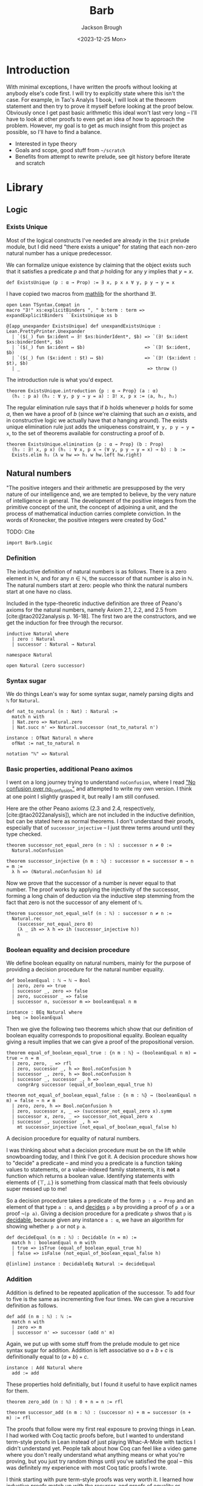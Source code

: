 #+title: Barb
#+date: <2023-12-25 Mon>
#+author: Jackson Brough

* Introduction

With minimal exceptions, I have written the proofs without looking at
anybody else's code first. I will try to explicitly state where this
isn't the case. For example, in Tao's Analyis 1 book, I will look at
the theorem statement and then try to prove it myself before looking
at the proof below. Obviously once I get past basic arithmetic this
ideal won't last very long -- I'll have to look at other proofs to
even get an idea of how to approach the problem. However, my goal is
to get as much insight from this project as possible, so I'll have to
find a balance.

- Interested in type theory
- Goals and scope, good stuff from ~~/scratch~
- Benefits from attempt to rewrite prelude, see git history before
  literate and scratch

* Library
** Logic
:PROPERTIES:
:header-args: :tangle Barb/Logic.lean
:END:
*** Exists Unique
Most of the logical constructs I've needed are already in the ~Init~
prelude module, but I did need "there exists a unique" for stating
that each non-zero natural number has a unique predecessor.

We can formalize unique existence by claiming that the object exists
such that it satisfies a predicate $p$ and that $p$ holding for any
$y$ implies that $y = x$.

#+begin_src lean4
def ExistsUnique (p : α → Prop) := ∃ x, p x ∧ ∀ y, p y → y = x
#+end_src

I have copied two macros from [[https://github.com/leanprover-community/mathlib4/blob/1d3b4790261b440e9fdcb04f52c39143d0992f45/Mathlib/Init/Logic.lean#L223-L232][mathlib]] for the shorthand $\exists!$.

#+begin_src lean4
open Lean TSyntax.Compat in
macro "∃!" xs:explicitBinders ", " b:term : term => expandExplicitBinders ``ExistsUnique xs b

@[app_unexpander ExistsUnique] def unexpandExistsUnique : Lean.PrettyPrinter.Unexpander
  | `($(_) fun $x:ident ↦ ∃! $xs:binderIdent*, $b) => `(∃! $x:ident $xs:binderIdent*, $b)
  | `($(_) fun $x:ident ↦ $b)                      => `(∃! $x:ident, $b)
  | `($(_) fun ($x:ident : $t) ↦ $b)               => `(∃! ($x:ident : $t), $b)
  | _                                               => throw ()
#+end_src

The introduction rule is what you'd expect.

#+begin_src lean4
theorem ExistsUnique.introduction {p : α → Prop} (a : α)
  (h₁ : p a) (h₂ : ∀ y, p y → y = a) : ∃! x, p x := ⟨a, h₁, h₂⟩
#+end_src

The regular elimination rule says that if $b$ holds whenever $p$ holds
for some $a$, then we have a proof of $b$ (since we're claiming that
such an $a$ exists, and in constructive logic we actually have that
$a$ hanging around). The exists unique elimination rule just adds the
uniqueness constraint, ~∀ y, p y → y = x~, to the set of theorems
available for constructing a proof of $b$.

#+begin_src lean4
theorem ExistsUnique.elimination {p : α → Prop} (b : Prop)
  (h₂ : ∃! x, p x) (h₁ : ∀ x, p x → (∀ y, p y → y = x) → b) : b :=
  Exists.elim h₂ (λ w hw => h₁ w hw.left hw.right)
#+end_src

** Natural numbers
:PROPERTIES:
:header-args: :tangle Barb/Data/Natural.lean
:END:

"The positive integers and their arithmetic are presupposed by the
very nature of our intelligence and, we are tempted to believe, by the
very nature of intelligence in general. The development of the
positive integers from the primitive concept of the unit, the concept
of adjoining a unit, and the process of mathematical induction carries
complete conviction. In the words of Kronecker, the positive integers
were created by God."

TODO: Cite

#+begin_src lean4
import Barb.Logic
#+end_src

*** Definition

The inductive definition of natural numbers is as follows. There is a
zero element in $\mathbb{N}$, and for any $n \in \mathbb{N}$, the
successor of that number is also in $\mathbb{N}$. The natural numbers start
at zero: people who think the natural numbers start at one have no
class.

Included in the type-theoretic inductive definition are three of
Peano's axioms for the natural numbers, namely Axiom 2.1, 2.2, and 2.5
from [cite:@tao2022analysis p. 16-18]. The first two are the
constructors, and we get the induction for free through the recursor.

#+begin_src lean4
inductive Natural where
  | zero : Natural
  | successor : Natural → Natural
#+end_src

#+begin_src lean4
namespace Natural

open Natural (zero successor)
#+end_src

*** Syntax sugar

We do things Lean's way for some syntax sugar, namely parsing digits
and ~ℕ~ for ~Natural~.

#+begin_src lean4
def nat_to_natural (n : Nat) : Natural :=
  match n with
  | Nat.zero => Natural.zero
  | Nat.succ n' => Natural.successor (nat_to_natural n')

instance : OfNat Natural n where
  ofNat := nat_to_natural n

notation "ℕ" => Natural
#+end_src

*** Basic properties, additional Peano aximos

I went on a long journey trying to understand ~noConfusion~, where I
read [[https://xenaproject.wordpress.com/2018/03/24/no-confusion-over-no_confusion/]["No confusion over no_confusion"]] and attempted to write my own
version. I think at one point I slightly grasped it, but really I am
still confused.

Here are the other Peano axioms (2.3 and 2.4, respectively,
[cite:@tao2022analysis]), which are not included in the inductive
definition, but can be stated here as normal theorems. I don't
understand their proofs, especially that of ~successor_injective~ -- I
just threw terms around until they type checked.

#+begin_src lean4
theorem successor_not_equal_zero (n : ℕ) : successor n ≠ 0 :=
  Natural.noConfusion

theorem successor_injective {n m : ℕ} : successor n = successor m → n = m :=
  λ h => (Natural.noConfusion h) id
#+end_src

Now we prove that the successor of a number is never equal to that
number. The proof works by applying the injectivity of the successor,
forming a long chain of deduction via the inductive step stemming from
the fact that zero is not the successor of any element of ~ℕ~.

#+begin_src lean4
theorem successor_not_equal_self (n : ℕ) : successor n ≠ n :=
  Natural.rec 
    (successor_not_equal_zero 0) 
    (λ _ ih => λ h => ih (successor_injective h))
    n
#+end_src

*** Boolean equality and decision procedure

We define boolean equality on natural numbers, mainly for the purpose
of providing a decision procedure for the natural number equality.

#+begin_src lean4
def booleanEqual : ℕ → ℕ → Bool
  | zero, zero => true
  | successor _, zero => false
  | zero, successor _ => false
  | successor n, successor m => booleanEqual n m

instance : BEq Natural where
  beq := booleanEqual
#+end_src

Then we give the following two theorems which show that our definition
of boolean equality corresponds to propositional equality. Boolean
equality giving a result implies that we can give a proof of the
propositional version.

#+begin_src lean4
theorem equal_of_boolean_equal_true : {n m : ℕ} → (booleanEqual n m) = true → n = m
  | zero, zero, _ => rfl
  | zero, successor _, h => Bool.noConfusion h
  | successor _, zero, h => Bool.noConfusion h
  | successor _, successor _, h => 
    congrArg successor (equal_of_boolean_equal_true h)

theorem not_equal_of_boolean_equal_false : {n m : ℕ} → (booleanEqual n m) = false → n ≠ m
  | zero, zero, h => Bool.noConfusion h
  | zero, successor x, _ => (successor_not_equal_zero x).symm
  | successor x, zero, _ => successor_not_equal_zero x
  | successor _, successor _, h => 
    mt successor_injective (not_equal_of_boolean_equal_false h)
#+end_src

A decision procedure for equality of natural numbers.

I was thinking about what a decision procedure must be on the lift
while snowboarding today, and I think I've got it. A decision
procedure shows how to "decide" a predicate -- and mind you a
predicate is a function taking values to statements, or a
value-indexed family statements, it is *not* a function which returns
a boolean value. Identifying statements with elements of
$\{\top, \bot\}$ is something from classical math that feels obviously
super messed up to me!

So a decision procedure takes a predicate of the form ~p : α → Prop~
and an element of that type ~a : α~, and _decides_ ~p a~ by providing
a proof of ~p a~ or a proof ~¬(p a)~. Giving a decision procedure for
a predicate ~p~ shwos that ~p~ is _decidable_, because given any
instance ~a : α~, we have an algorithm for showing whether ~p a~ or
not ~p a~.

#+begin_src lean4
def decideEqual (n m : ℕ) : Decidable (n = m) :=
  match h : booleanEqual n m with
  | true => isTrue (equal_of_boolean_equal_true h)
  | false => isFalse (not_equal_of_boolean_equal_false h)

@[inline] instance : DecidableEq Natural := decideEqual
#+end_src

*** Addition

Addition is defined to be repeated application of the successor. To
add four to five is the same as incrementing five four times. We can
give a recursive definition as follows.

#+begin_src lean4
def add (n m : ℕ) : ℕ :=
  match n with
  | zero => m
  | successor n' => successor (add n' m)
#+end_src

Again, we put up with some stuff from the prelude module to get nice
syntax sugar for addition. Addition is left associative so $a + b + c$
is definitionally equal to $(a + b) + c$.

#+begin_src lean4
instance : Add Natural where
  add := add
#+end_src

These properties hold definitially, but I found it useful to have
explicit names for them.

#+begin_src lean4
theorem zero_add (n : ℕ) : 0 + n = n := rfl

theorem successor_add (n m : ℕ) : (successor n) + m = successor (n + m) := rfl
#+end_src

The proofs that follow were my first real exposure to proving things
in Lean. I had worked with Coq tactic proofs before, but I wanted to
understand term-style proofs in Lean instead of just playing Whac-A-Mole
with tactics I didn't understand yet. People talk about how Coq can
feel like a video game where you don't really understand what anything
means or what you're proving, but you just try random things until
you've satisfied the goal -- this was definitely my experience with
most Coq tatic proofs I wrote.

I think starting with pure term-style proofs was very worth it. I
learned how inductive proofs match up with the recursor, and proofs of
equality or negation that were total magic to me in Coq make intuitive
sense to me now. After I done a dozen or so of these, I read the
[[https://leanprover.github.io/theorem_proving_in_lean4/tactics.html][chapter in Theorem Proving in Lean 4 on tactics]] and slowly started
revising these to use tactic proofs.

What I'll do for the following theorems is provide some explanation,
then show my original term-style proof if it exists (cleaned up a bit
to match how I learned to do things later), and then finally show my
revised tactic-style proof which will be the one that actually gets
tangled.

This first proof works because during the inductive step it's very
easy to rewrite the goal using the definition of addition to
~successor (x + 0)~ and then use the inductive hypothesis to show that
this is equal to ~successor x~.

In the term style proof, I didn't yet know about ~congrArg~ -- which
is wonderful -- and so I had to hack together equality substitutions
(which is what ~congrArg~ generalizes). I also used the ~have~ and
~show~ keywords, since they are just nice ways of writing ~let~ and
explicitly declaring the type of an expression, respectively, and this
really didn't feel like any big jump from just pure lambda terms. 

#+begin_src lean4 :tangle no
theorem add_zero' (n : ℕ) : n + 0 = n := 
  Natural.rec
    (zero_add 0)
    (λ (x : ℕ) (ih : x + 0 = x) =>
      have h1 : (successor x) + 0 = successor (x + 0) := successor_add x 0
      have h2 : successor (x + 0) = (successor x) + 0 := Eq.symm h1
      have h3 : successor x = (successor x) + 0 := 
        Eq.subst (motive := λ a => successor a = (successor x) + 0)
          ih
          h2
      show (successor x) + 0 = successor x from Eq.symm h3)
    n
#+end_src

The tactic style proof is much cleaner however. I really got the
"calculation" style proof of lining rewrites up transitively, I think
it's really clean and you get the feeling of knowing exactly what's
going on without much magic.

I suppose I'll also interject here to mention some patterns I decided
to follow once I started writing term style proofs. I always call the
inductive hypothesis ~ih~ and the element of the inductive step ~x~ to
distinguish it from the variables comprising the theorem statement,
where I have tried to stick with ~n, m, k~'s in that order. It's kind
of weird though because that's all alphabetically messed up but oh
well. The lean style guide says to use ~n~ instead of ~a~ for natural
numbers. I also try to vertically align the calculational sections.

#+begin_src lean4
theorem add_zero (n : ℕ) : n + 0 = n := by
  induction n with
  | zero => exact zero_add 0
  | successor x ih => calc
    (successor x) + 0 = successor (x + 0) := successor_add x 0
    _                 = successor x       := congrArg successor ih
#+end_src

The next theorem states that addition with a right hand side successor
term works the same way as addition a successor term on the left hand
side. The proof is very similar to the last theorem, we do two
rewrites using the definition of addition and the inductive hypothesis
and we're done. I discovered ~congrArg~ while writing the term-style
proof for this theorem. It's awesome, it saves you from having to
prove the same worthless mini lemmas over and over.

#+begin_src lean4 :tangle no
theorem add_successor' (n m : ℕ) : n + (successor m) = successor (n + m) :=
  Natural.rec
    (
      have h1 : 0 + (successor m) = successor m := zero_add (successor m)
      -- congrArg to the rescue!
      have h2 : successor (0 + m) = successor m := congrArg successor (zero_add m)
      show 0 + (successor m) = successor (0 + m) from Eq.trans h1 (Eq.symm h2)
    )
    (λ (x : ℕ) (ih : x + (successor m) = successor (x + m)) =>
      have h1 : (successor x) + (successor m) = successor (x + (successor m)) := successor_add x (successor m)
      have h2 : successor (x + (successor m)) = successor (successor (x + m)) := congrArg successor ih
      -- Little extra help from the compiler since (successor x) + m) is definitionally equal to sucessor (x + m)
      show (successor x) + (successor m) = successor ((successor x) + m) from Eq.trans h1 h2
    )
    n
#+end_src

#+begin_src lean4
theorem add_successor (n m : ℕ) : n + (successor m) = successor (n + m) := by
  induction n with
  | zero => calc
    0 + (successor m) = successor m       := zero_add (successor m)
    _                 = successor (0 + m) := congrArg successor (zero_add m)
  | successor x ih => calc
    (successor x) + (successor m) = successor (x + (successor m)) := successor_add x (successor m)
    _                             = successor (successor (x + m)) := congrArg successor ih
#+end_src

Why is addition commutitive? Incrementing $x$ $y$ times always gives the same
result as incrementing $y$ $x$ times. This bears itself it out in the
proof: we make direct use of the two theorems we just proved. Results
will be the same whether successor terms appear on the left or
on the right, so we can use induction to extend this argument to all
possible additions of natural numbers. From now on (until we cover all
the term style proofs I wrote initially), I will list the revised
tactic-style proof first for clarity.

#+begin_src lean4
theorem add_commutative (n m : ℕ) : n + m = m + n := by
  induction n with
  | zero => calc
    0 + m = m     := zero_add m
    _     = m + 0 := (add_zero m).symm
  | successor x ih => calc
    (successor x) + m = successor (x + m) := successor_add x m
    _                 = successor (m + x) := congrArg successor ih
    _                 = m + (successor x) := (add_successor m x).symm

#+end_src

#+begin_src lean4 :tangle no
theorem add_commutative' (n m : ℕ) : n + m = m + n := 
  Natural.rec
    (
    show 0 + m = m + 0 from Eq.trans (zero_add m) (Eq.symm (add_zero m))
    )
    (λ (x : ℕ) (ih : x + m = m + x) => 
    have h1 : (successor x) + m = successor (x + m) := successor_add x m
    have h2 : m + (successor x) = successor (m + x) := add_successor m x
    have h3 : successor (x + m) = successor (m + x) := congrArg successor ih
    show (successor x) + m = m + (successor x) from h1.trans (h3.trans h2.symm)
    )
    n
#+end_src

Why is addition associative? It's a bit harder to come with an
intuitive explanation for associativity. The order just doesn't matter
man, that's all I have for you. The proof's nice though, you just
move the successor to the front using the theorem's we developed for
right hand side successor addition and then you rewrite inside the
successor using the inductive hyptothesis.

#+begin_src lean4
theorem add_associative (n m k : ℕ) : (n + m) + k = n + (m + k) := by
  induction n with
  | zero => calc
    (0 + m) + k = m + k       := congrArg (. + k) (zero_add m)
    _           = 0 + (m + k) := zero_add (m + k)
  | successor x ih => calc
    ((successor x) + m) + k = (successor (x + m)) + k := congrArg (. + k) (successor_add x m)
    _                       = successor ((x + m) + k) := successor_add (x + m) k
    _                       = successor (x + (m + k)) := congrArg successor ih
#+end_src

#+begin_src lean4 :tangle no
theorem add_associative' (a b c : ℕ) : (a + b) + c = a + (b + c) :=
  Natural.rec
    (
    have h1 : (0 + b) + c = b + c := congrArg (λ x => x + c) (zero_add b)
    have h2 : 0 + (b + c) = b + c := zero_add (b + c)
    show (0 + b) + c = 0 + (b + c) from h1.trans h2.symm
    )
    (λ (x : ℕ) (ih : (x + b) + c = x + (b + c)) =>
    have h1 : ((successor x) + b) + c = (successor (x + b)) + c := congrArg (λ y => y + c) (successor_add x b)
    have h2 : (successor (x + b)) + c = successor ((x + b) + c) := successor_add (x + b) c
    have h3 : successor ((x + b) + c) = successor (x + (b + c)) := congrArg successor ih
    have h4 : (successor x) + (b + c) = successor (x + (b + c)) := successor_add x (b + c)
    show ((successor x) + b) + c = (successor x) + (b + c) from (h1.trans h2).trans (h3.trans h4.symm)
    )
    a
#+end_src

Now we prove a cancellation law. Again it's kind of hard to come up
with any intuitive expalanation because we've all had it drilled in
since grade school that this is just how it works.

#+begin_src lean4
theorem add_left_cancel {n m k : ℕ} : n + m = n + k → m = k := by
  induction n with
  | zero => 
    intro h
    calc
      m = 0 + m := zero_add m
      _ = 0 + k := h
      _ = k     := zero_add k
  | successor x ih =>
    intro h
    have := calc
      successor (x + m) = (successor x) + m := (successor_add x m).symm
      _                 = (successor x) + k := h
      _                 = successor (x + k) := successor_add x k
    exact ih (successor_injective this)

#+end_src

#+begin_src lean4 :tangle no
theorem add_left_cancel' {a b c : ℕ} : a + b = a + c → b = c := 
  Natural.rec
    (
    have h1 : 0 + b = b := zero_add b
    have h2 : 0 + c = c := zero_add c
    show 0 + b = 0 + c → b = c from (λ h3 => (h1.symm.trans h3).trans h2)
    )
    (λ (x : ℕ) (ih : x + b = x + c → b = c) =>
    have h1 : (successor x) + b = successor (x + b) := successor_add x b
    have h2 : (successor x) + c = successor (x + c) := successor_add x c
    show (successor x) + b = (successor x) + c → b = c from (λ h =>
      have h3 : successor (x + b) = successor (x + c) := (h1.symm.trans h).trans h2
      ih (successor_injective (x + b) (x + c) h3)
    )
    )
    a
#+end_src

*** Positivity

Before developing ordering on the natural numbers, there are a few
theorems in [cite:@tao2022analysis p. 26-27] that focus on the
definition of positivity and how it interacts with addition.

A natural number is said to be _positive_ if it is not equal to
zero. The book uses logical equivalence, but I see no reason to bring
this into the actual code because of definitional equality. I actually
can't think of a time when this wouldn't do what you wanted left to
right and vice versa.

#+begin_src lean4
def positive (n : ℕ) : Prop := n ≠ 0
#+end_src

If we have a positive number $n$ we can add another number $m$ and the
result will be positive.

#+begin_src lean4
theorem add_positive {n m : ℕ} : positive n → positive (n + m) := by
  cases n with
  | zero => intro h; exact False.elim (h rfl)
  | successor x => intro; exact successor_not_equal_zero (x + m)
#+end_src

The next "corallary" (Corallary 2.2.9, [cite:@tao2022analysis]) took
two extra lemmas and a lot of messy code for me to prove. The book
gets to use proof by contradiction, but I can't use the same technique
here because $\neg \neg p$ isn't as strong as $p$. I'd like to revisit
this proposition and try using decidability to see if I can prove it
more concisely. Does decidability let you go from $\neg \neg p$ to
$p$?

#+begin_src lean4
theorem equal_zero_of_not_positive {n : ℕ} : ¬(positive n) → n = 0 := by
  cases n with
  | zero => intro; rfl
  | successor x => intro h; exact False.elim (h (successor_not_equal_zero x))
  
theorem not_positive_of_equal_zero {n : ℕ} : n = 0 → ¬(positive n) := by
  cases n with
  | zero => intro _ h; exact False.elim (h rfl)
  | successor x => intro h; exact False.elim (successor_not_equal_zero x h)
#+end_src

I have to use the above lemmas to convert on the way in and out for
both $n$ and $m$. There has to be a better way!

#+begin_src lean4
theorem equal_zero_of_add_equal_zero {n m : ℕ} : n + m = 0 → (n = 0 ∧ m = 0) := by
  intro h
  apply And.intro
  exact equal_zero_of_not_positive (mt add_positive (not_positive_of_equal_zero h))
  have : m + n = 0 := (add_commutative n m).symm.trans h
  exact equal_zero_of_not_positive (mt add_positive (not_positive_of_equal_zero this))
#+end_src

Finally, we show that every postive natural number has unique
predecessor. We show that the predecessor is unique by using the fact
the successor is injective, so for any element of the form
$s(y)$, we can show $y$ to be equal to $x$.

#+begin_src lean4
theorem unique_predecessor_of_positive {n : ℕ} : positive n → ∃! (m : ℕ), successor m = n := by
  cases n with
  | zero => intro h; exact False.elim (h rfl)
  | successor x => intro; exact ExistsUnique.introduction x rfl (λ _ => successor_injective)
#+end_src

*** Ordering

Tao points out that we needed a notion of addition before we could
define a notion of _ordering_. We say $n$ is _less than or equal to_
$m$ if there exists a natural number $a$ such that $n + a = m$.

The lean prelude library formalizes this differently. They use a
direct inductive type definition with a reflexive constructor and a
step constructor. Maybe proving things is easier that way. For now I
will stick with Tao's defintion, it feels very intuitive.

#+begin_src lean4
def less_equal (n m : ℕ) : Prop := ∃ (a : ℕ), n + a = m
#+end_src

More syntactic sugar stuff. This will usually follow a definition like
this I'm guessing.

#+begin_src lean4
instance : LE Natural where
  le := less_equal
#+end_src

The _less than_ relation just adds the extra requirement that
$n \ne m$.

#+begin_src lean4
def less_than (n m : ℕ) : Prop := less_equal n m ∧ n ≠ m

instance : LT Natural where
  lt := less_than
#+end_src

Now we show some basic properties for the less equal relation. We will
do the same for less than below. The following theorems correspond to
Proposition 2.2.12 in [cite:@tao2022analysis p. 27].

#+begin_src lean4
theorem less_equal_reflexive (n : ℕ) : n ≤ n := Exists.intro 0 (add_zero n)
#+end_src

The proof for transitivitiy is nice. We show that if $n + x = m$
($n \le m$) and $m + y = k$ ($m \le k$), then we have
$n + (x + y) = k$ ($n \le k$). This is much nicer using Tao's
definition than for the definition given in Taylor. I had to prove
transitivity for the week 1 homework assignment in my analysis class, and because their
natural numbers start at one (again, anyone who does this seriously
has no class), you have to do a proof by cases and it's big and ugly.

TODO: Cite

#+begin_src lean4
theorem less_equal_transitive {n m k : ℕ} (h₁ : n ≤ m) (h₂ : m ≤ k) : n ≤ k := by
  let ⟨x, (h₃ : n + x = m)⟩ := h₁
  let ⟨y, (h₄ : m + y = k)⟩ := h₂
  show ∃ (z : ℕ), n + z = k
  let z := (x + y)
  apply Exists.intro z
  calc
    n + z = n + (x + y) := rfl
    _     = (n + x) + y := (add_associative n x y).symm
    _     = m + y       := congrArg (. + y) h₃
    _     = k           := h₄

instance : Trans less_equal less_equal less_equal where
  trans := less_equal_transitive
#+end_src

The next proof of the less equal relation being antisymmetric is a bit
longer. The Taylor book suggested in a homework exercise use
transitivity in the proof. Is it possible to make the proof much
shorter by using transitivity?

#+begin_src lean4
theorem less_equal_antisymmetric {n m : ℕ} (h₁ : n ≤ m) (h₂ : m ≤ n) : n = m := by
  let ⟨x, (h₃ : n + x = m)⟩ := h₁
  let ⟨y, (h₄ : m + y = n)⟩ := h₂

  suffices x + y = 0 by calc
    n = n + 0 := (add_zero n).symm
    _ = n + x := congrArg (n + .) (equal_zero_of_add_equal_zero this).left.symm
    _ = m     := h₃

  have := calc
    n + 0 = n           := add_zero n
    _     = m + y       := h₄.symm
    _     = (n + x) + y := congrArg (. + y) h₃.symm
    _     = n + (x + y) := add_associative n x y
  show x + y = 0
  exact add_left_cancel this.symm

instance : Antisymm (. ≤ . : ℕ → ℕ → Prop) where
  antisymm := less_equal_antisymmetric
#+end_src

The next three concerning the binary relation properties for less than
are not part of [cite:@tao2022analysis] but I have implemented them
because I TODO (use it for such and such proof).

First, less than is irreflexive. To show this, we derive a
simple contradiction: part of the definition of $n < m$ is the
assertion that $n \ne m$, but we assume this in the hypothesis, which
is absurd.

#+begin_src lean4
theorem less_than_irreflexive (n : ℕ) : ¬(n < n) := by
  intro h
  have : n ≠ n := h.right
  exact False.elim (this rfl)
#+end_src

The argument here is basically that $n < m \wedge n > m$ implies $n = m$,
which contradicts the definition of $n < m$.

#+begin_src lean4
theorem less_than_asymmetric (n m : ℕ) : n < m → ¬(n > m) := by
  intro h₁ h₂
  suffices n = m by
  { let ⟨_, (h_not_equal : n ≠ m)⟩ := h₁
    exact absurd this h_not_equal }
    
  let ⟨⟨a, (h₁_exists : n + a = m)⟩, _⟩ := h₁
  let ⟨⟨b, (h₂_exists : m + b = n)⟩, _⟩ := h₂
  have := calc
    n + (a + b) = (n + a) + b := (add_associative n a b).symm
    _           = m + b       := congrArg (. + b) h₁_exists
    _           = n           := h₂_exists
    _           = n + 0       := (add_zero n).symm
  have : a + b = 0 := add_left_cancel this
  calc
    n = n + 0 := (add_zero n).symm
    _ = n + a := congrArg (n + .) (equal_zero_of_add_equal_zero this).left.symm
    _ = m     := h₁_exists
#+end_src

The proof of transitivity uses basically the exact same argument. I
don't think this is a nice proof at all, There has to be a nicer way
to prove the $n \ne k$ component. I just realized that the same
argument I had just written above would work again and copy
pasted. Should definitely revisit this.

#+begin_src lean4
theorem less_than_transitive {n m k : ℕ} (h₁ : n < m) (h₂ : m < k) : n < k := by
  apply And.intro
  . exact less_equal_transitive h₁.left h₂.left
  . intro h_equal
    let ⟨⟨a, (h₁_exists : n + a = m)⟩, h₁_not_equal⟩ := h₁
    let ⟨⟨b, (h₂_exists : m + b = k)⟩, _⟩ := h₂
    have := calc
      n + (a + b) = (n + a) + b := (add_associative n a b).symm
      _           = m + b       := congrArg (. + b) h₁_exists
      _           = k           := h₂_exists
      _           = n           := h_equal.symm
      _           = n + 0       := (add_zero n).symm
    have : a + b = 0 := add_left_cancel this
    have : n = m := calc
      n = n + 0 := (add_zero n).symm
      _ = n + a := congrArg (n + .) (equal_zero_of_add_equal_zero this).left.symm
      _ = m     := h₁_exists
    exact False.elim (h₁_not_equal this)
#+end_src

I have noticed that the lean tendency in mathlib is to split if and
only if into two seperate theorems. This seems reasonable, especially
because in my limited experience there usually isn't much shared code
between the two directions.

Addition preserves order.

#+begin_src lean4
theorem add_left_less_equal {m k : ℕ} (h : m ≤ k) (n : ℕ) : n + m ≤ n + k := by
  let ⟨x, (h₁ : m + x = k)⟩ := h
  apply Exists.intro x
  calc
    n + m + x = n + (m + x) := add_associative n m x
    _         = n + k       := congrArg (n + .) h₁

theorem add_right_less_equal {n m : ℕ} (h : n ≤ m) (k : ℕ) : n + k ≤ m + k := by
  calc
    n + k = k + n := add_commutative n k
    _     ≤ k + m := add_left_less_equal h k
    _     = m + k := add_commutative k m
#+end_src

This is also true in the other direction. The next two theorems are like the
cancellation law (which the proof makes use of) but for the less equal relation.

#+begin_src lean4
theorem less_equal_of_add_left_less_equal {n m k : ℕ} (h : n + m ≤ n + k) : m ≤ k := by
  let ⟨x, (h₁ : n + m + x = n + k)⟩ := h
  have := calc
    n + (m + x) = (n + m) + x := (add_associative n m x).symm
    _           = n + k       := h₁
  show ∃ (x : ℕ), m + x = k
  exact Exists.intro x (add_left_cancel this)

theorem less_equal_of_add_right_less_equal {n m k : ℕ} (h : n + k ≤ m + k) : n ≤ m := by
  have := calc
    k + n = n + k := add_commutative k n
    _     ≤ m + k := h
    _     = k + m := add_commutative m k
  exact less_equal_of_add_left_less_equal this
#+end_src

Next we show that $n < m$ and $s(n) \le m$ are logically
equivalent. The second proof is long and involved, and I would like to
revisit it to see if I can make it more concise (preferably by finding
a way to avoid the double induction).

#+begin_src lean4
theorem less_than_of_successor_less_equal {n m : ℕ} (h : successor n ≤ m) : n < m := by
  let ⟨x, (h₁ : (successor n) + x = m)⟩ := h
  have h₂ := calc
    n + (successor x) = successor (n + x) := add_successor n x
    _                 = (successor n) + x := (successor_add n x).symm
    _                 = m                 := h₁
  apply And.intro
  . exact (Exists.intro (successor x) h₂)
  . show n ≠ m
    intro (h₃ : n = m)
    have := calc
      n + (successor x) = m     := h₂
      _                 = n     := h₃.symm
      _                 = n + 0 := (add_zero n).symm
    exact successor_not_equal_zero x (add_left_cancel this)

theorem successor_less_equal_of_less_than : {n m : ℕ} → n < m → successor n ≤ m
| zero, zero, ⟨_, h⟩ => False.elim (h rfl)
| zero, successor y, _ => by
  apply Exists.intro y
  calc
    successor zero + y = successor (zero + y) := successor_add zero y
    _                  = successor y          := congrArg successor (zero_add y)
| successor x, zero, ⟨h, _⟩ => by
  let ⟨z, (h₁ : (successor x) + z = zero)⟩ := h
  have : successor (x + z) = 0 := (successor_add x z).symm.trans h₁
  exact False.elim (successor_not_equal_zero (x + z) this)
| successor x, successor y, ⟨h₁, h₂⟩ => by
  show successor (successor x) ≤ successor y
  
  suffices h₃ : x ≤ y ∧ x ≠ y by
  { let ⟨w, (h₄ : (successor x) + w = y)⟩ := successor_less_equal_of_less_than h₃
    have := calc
      (successor (successor x)) + w = successor (successor x + w) := successor_add (successor x) w
      _                             = successor y                 := congrArg successor h₄
    exact Exists.intro w this }

  let ⟨z, (h₄ : successor x + z = successor y)⟩ := h₁
  apply And.intro
  . have h₅ := calc
      successor (x + z) = (successor x) + z := (successor_add x z).symm
      _                 = successor y       := h₄
    exact Exists.intro z (successor_injective h₅)
  . exact mt (congrArg successor) h₂
#+end_src

The final statement of Proposition 2.2.12
([cite:@tao2022analysis p. 27]) says that $n < m$ and $n + a = m$ for
some positive natural number $a$ are logically equivalent.

#+begin_src lean4
theorem equal_add_positive_of_less_than {n m : ℕ} (h : n < m) : 
  ∃ (a : ℕ), positive a ∧ n + a = m := by
  let ⟨b, (h₁ : (successor n) + b = m)⟩ := successor_less_equal_of_less_than h
  apply Exists.intro (successor b)
  apply And.intro
  . exact successor_not_equal_zero b
  . calc
      n + (successor b) = successor (n + b) := add_successor n b
      _                 = (successor n) + b := (successor_add n b).symm
      _                 = m                 := h₁

theorem less_than_of_equal_add_positive {n m : ℕ} 
  (h : ∃ (a : ℕ), positive a ∧ n + a = m) : n < m := by
  let ⟨a, (h₁ : positive a), (h₂ : n + a = m)⟩ := h
  let ⟨b, (h₃ : successor b = a), _⟩ := (unique_predecessor_of_positive h₁)
  apply And.intro
  . exact Exists.intro a h₂
  . intro (h₄ : n = m)
    have := calc
      n + (successor b) = n + a := congrArg (n + .) h₃
      _                 = m     := h₂
      _                 = n     := h₄.symm
      _                 = n + 0 := (add_zero n).symm
    exact successor_not_equal_zero b (add_left_cancel this)
#+end_src

Here I did take a look at the proof sketch in the book
([cite:@tao2022analysis p. 27]). I was able to prove it on my own
beforehand, but my proof was a really ugly double induction, and after
a long time of trying to clean it up I felt like I was at the point
where I could use some help. Unfortunately, this proof is very long
too! I would like to this proof as well.

#+begin_src lean4
theorem less_than_trichotomous (n m : ℕ) : n < m ∨ n = m ∨ n > m := by
  induction n with
  | zero => cases m with
    | zero => exact Or.inr (Or.inl rfl)
    | successor y =>
      apply Or.inl
      apply And.intro
      . exact Exists.intro (successor y) (zero_add (successor y))
      . exact (successor_not_equal_zero y).symm
  | successor x ihl =>
      cases ihl with
      | inl h_less_than =>
        let ⟨a, (h₁ : (successor x) + a = m)⟩ := successor_less_equal_of_less_than h_less_than
        cases a with
        | zero =>
          apply Or.inr
          apply Or.inl
          exact calc
            (successor x) = (successor x) + 0 := (add_zero (successor x)).symm
            _             = m                 := h₁
        | successor a' =>
          apply Or.inl
          apply less_than_of_equal_add_positive
          apply Exists.intro (successor a')
          apply And.intro
          . exact successor_not_equal_zero a'
          . exact h₁
      | inr ihr => cases ihr with
        | inl h_equal =>
          apply Or.inr; apply Or.inr;
          apply less_than_of_equal_add_positive
          apply Exists.intro 1
          apply And.intro
          . exact successor_not_equal_zero 0
          . exact calc
              m + 1 = successor (m + 0) := add_successor m 0
              _     = successor m       := congrArg successor (add_zero m)
              _     = successor x       := congrArg successor h_equal.symm
        | inr h_greater_than =>
          let ⟨a, (h₁ : m + a = x)⟩ := h_greater_than.left
          apply Or.inr; apply Or.inr;
          have := calc
            m + (successor a) = successor (m + a) := add_successor m a
            _                 = successor x := congrArg successor h₁
          apply less_than_of_equal_add_positive
          apply Exists.intro (successor a)
          apply And.intro
          . exact successor_not_equal_zero a
          . exact this
#+end_src

We follow the same pattern: eliminate the existential quantification,
prove some stuff, and introduce existential quantification. Is there
some general principle we define for the less equal relation that most
of these theorems are then instances of? Increasing function?
At this point I have a question. Okay the question started off with, I
keep doing the Exists.intro followed by Exists.elim thing, is there a
way to generalize? Then I thought, what class of functions satisfies x
≤ y → f(x) ≤ f(y) But then I realized that really I should be flipping
this around. That is (or is close to) the definition of an increasing
function. So I guess my question now is, are there a class of
functions I keep seeing which are all increasing? Which class are
they?

*** Induction principles

Not sure how to move forward on this one. It might be a lot more
complicated than I anticpiated because the lean4 version uses
well-founded recursion.

See [[https://leanprover-community.github.io/mathlib4_docs/Init/WF.html#Nat.strongInductionOn]].

#+begin_src lean4 :tangle no
theorem strong_induction {p : ℕ → Prop} (n : ℕ) :
  (∀ (n : ℕ), (∀ (m : ℕ), m < n → p m) → p n) → p n := by
  induction n with
  | zero =>
    intro h
    apply h 0
    intro m h_less_than
    have h_less_equal : successor m ≤ 0 := successor_less_equal_of_less_than h_less_than
    let ⟨a, (h_exists : (successor m) + a = 0)⟩ := h_less_equal
    have : successor (m + a) = 0 := (successor_add m a).symm.trans h_exists
    exact False.elim (successor_not_equal_zero (m + a) this)
  | successor x ih =>
    apply h (successor x)
    intro m h_less_than
    sorry
#+end_src

TODO: Exercise 2.2.6
TODO: Exercise 2.2.7

*** Multiplication

Why do we add on the right?

#+begin_src lean4
def multiply (n m : ℕ) : ℕ :=
  match n with
  | zero => 0
  | successor n' => (multiply n' m) + m

instance : Mul Natural where
  mul := multiply
#+end_src

#+begin_src lean4
theorem zero_multiply (n : ℕ) : 0 * n = 0 := rfl
#+end_src

#+begin_src lean4
theorem successor_multiply (n m : ℕ) : (successor n) * m = (n * m) + m := rfl
#+end_src

#+begin_src lean4
theorem multiply_zero (n : ℕ) : n * 0 = 0 := by
  induction n with
  | zero => rfl
  | successor x ih =>
    exact calc
      (successor x) * 0 = (x * 0) + 0 := successor_multiply x 0
      _                 = x * 0       := add_zero (x * 0)
      _                 = 0           := ih
#+end_src

#+begin_src lean4
theorem multiply_successor (n m : ℕ) : n * (successor m) = (n * m) + n := by
  induction n with
  | zero => rfl
  | successor x ih => 
    show (successor x) * (successor m) = ((successor x) * m) + (successor x)
    exact calc
      (successor x) * (successor m)
        = x * (successor m) + (successor m)   := successor_multiply x (successor m)
      _ = ((x * m) + x) + (successor m)       := congrArg (. + successor m) ih
      _ = (x * m) + (x + (successor m))       := add_associative (x * m) x (successor m)
      _ = (x * m) + successor (x + m)         := congrArg (x * m + .) (add_successor x m)
      _ = (x * m) + ((successor x) + m)       := congrArg (x * m + .) (successor_add x m).symm
      _ = (x * m) + (m + (successor x))       := congrArg (x * m + .) (add_commutative (successor x) m)
      _ = ((x * m) + m) + (successor x)       := (add_associative (x * m) m (successor x)).symm
      _ = ((successor x) * m) + (successor x) := congrArg (. + (successor x)) (successor_multiply x m).symm
#+end_src

#+begin_src lean4
theorem multiply_commutative (n m : ℕ) : n * m = m * n := by
  induction n with
  | zero =>
    exact calc
      0 * m = 0     := zero_multiply m
      _     = m * 0 := (multiply_zero m).symm
  | successor n ih =>
    exact calc
      (successor n) * m = (n * m) + m       := successor_multiply n m
      _                 = (m * n) + m       := congrArg (. + m) ih
      _                 = m * (successor n) := (multiply_successor m n).symm
#+end_src

#+begin_src lean4
theorem equal_zero_of_multiply_equal_zero (n m : ℕ) : n * m = 0 → n = 0 ∨ m = 0 := by
  cases n with
  | zero =>
    intro _
    exact Or.inl rfl
  | successor n =>
    intro h
    have h₁ : (n * m) + m = 0 := (successor_multiply n m).symm.trans h
    have h₂ : (n * m) = 0 ∧ m = 0 := equal_zero_of_add_equal_zero h₁
    exact Or.inr h₂.right

theorem multiply_equal_zero_of_equal_zero (n m : ℕ) : n = 0 ∨ m = 0 → n * m = 0 := by
  intro h
  cases h with
  | inl n_equal_zero => exact calc
    n * m = 0 * m := congrArg (. * m) n_equal_zero
    _     = 0     := zero_multiply m
  | inr m_equal_zero => exact calc
    n * m = n * 0 := congrArg (n * .) m_equal_zero
    _     = 0     := multiply_zero n
#+end_src

By the definition of multiplication $n * (m + k)$ is equivalent to
repeatedly adding $m + k$ together $n$ times. In this summation, there
will be $n$ $m$'s and $n$ $k$'s.

I looked at the proof in the book because it said to induct on $k$
when I was trying to induct on $n$.

#+begin_src lean4
theorem left_distributive (n m k : ℕ) : n * (m + k) = n * m + n * k := by
  induction k with
  | zero => exact calc
    n * (m + 0) = n * m         := congrArg (n * .) (add_zero m)
    _           = n * m + 0     := (add_zero (n * m)).symm
    _           = n * m + n * 0 := congrArg ((n * m) + .) (multiply_zero n).symm
  | successor k ih => exact calc
    n * (m + successor k)
      = n * successor (m + k)     := congrArg (n * .) (add_successor m k)
    _ = (n * (m + k)) + n         := multiply_successor n (m + k)
    _ = (n * m + n * k) + n       := congrArg (. + n) ih
    _ = n * m + (n * k + n)       := add_associative (n * m) (n * k) n
    _ = n * m + n * (successor k) := congrArg (n * m + .) (multiply_successor n k).symm

theorem right_distributive (n m k : ℕ) : (n + m) * k = n * k + m * k := by
  calc
    (n + m) * k = k * (n + m) := multiply_commutative (n + m) k
    _ = k * n + k * m := left_distributive k n m
    _ = n * k + k * m := congrArg (. + k * m) (multiply_commutative k n)
    _ = n * k + m * k := congrArg (n * k + .) (multiply_commutative k m)
#+end_src

* COMMENT Local variables
# Local Variables:
# eval: (add-hook 'after-save-hook (lambda () (org-babel-tangle)) nil t)
# End:
